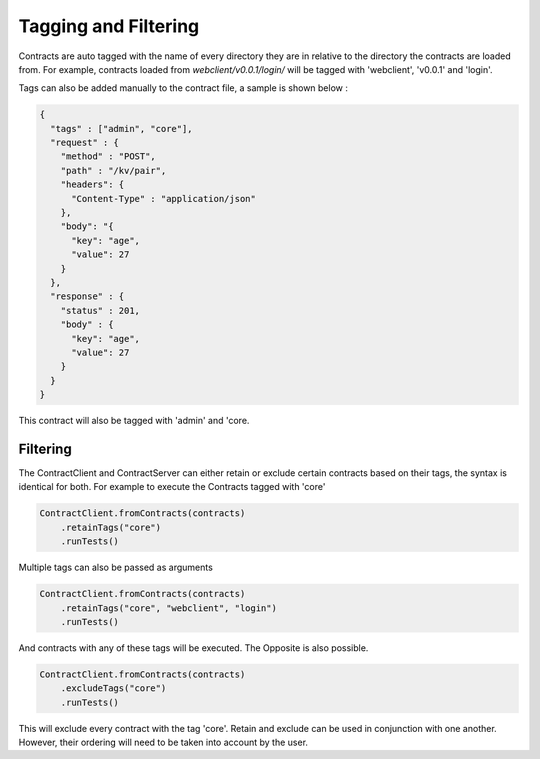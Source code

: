 Tagging and Filtering
=====================

Contracts are auto tagged with the name of every directory they are in relative to the directory the contracts are loaded from.
For example, contracts loaded from *webclient/v0.0.1/login/* will be tagged with 'webclient', 'v0.0.1' and 'login'.

Tags can also be added manually to the contract file, a sample is shown below :

.. code-block:: javascript

    {
      "tags" : ["admin", "core"],
      "request" : {
        "method" : "POST",
        "path" : "/kv/pair",
        "headers": {
          "Content-Type" : "application/json"
        },
        "body": "{
          "key": "age",
          "value": 27
        }
      },
      "response" : {
        "status" : 201,
        "body" : {
          "key": "age",
          "value": 27
        }
      }
    }

This contract will also be tagged with 'admin' and 'core.

Filtering
---------

The ContractClient and ContractServer can either retain or exclude certain contracts based on their tags, the syntax is identical for both.
For example to execute the Contracts tagged with 'core'

.. code-block::

    ContractClient.fromContracts(contracts)
        .retainTags("core")
        .runTests()

Multiple tags can also be passed as arguments

.. code-block::

    ContractClient.fromContracts(contracts)
        .retainTags("core", "webclient", "login")
        .runTests()

And contracts with any of these tags will be executed. The Opposite is also possible.

.. code-block::

    ContractClient.fromContracts(contracts)
        .excludeTags("core")
        .runTests()

This will exclude every contract with the tag 'core'. Retain and exclude can be used in conjunction with one another.
However, their ordering will need to be taken into account by the user.